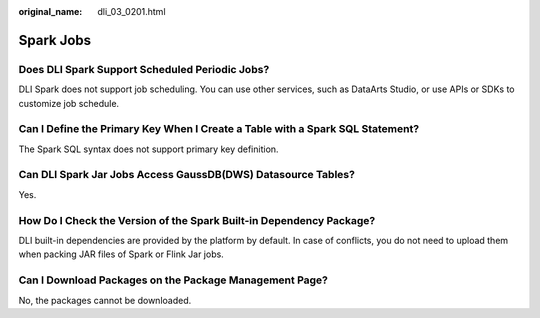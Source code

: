 :original_name: dli_03_0201.html

.. _dli_03_0201:

Spark Jobs
==========

Does DLI Spark Support Scheduled Periodic Jobs?
-----------------------------------------------

DLI Spark does not support job scheduling. You can use other services, such as DataArts Studio, or use APIs or SDKs to customize job schedule.

Can I Define the Primary Key When I Create a Table with a Spark SQL Statement?
------------------------------------------------------------------------------

The Spark SQL syntax does not support primary key definition.

Can DLI Spark Jar Jobs Access GaussDB(DWS) Datasource Tables?
-------------------------------------------------------------

Yes.

How Do I Check the Version of the Spark Built-in Dependency Package?
--------------------------------------------------------------------

DLI built-in dependencies are provided by the platform by default. In case of conflicts, you do not need to upload them when packing JAR files of Spark or Flink Jar jobs.

Can I Download Packages on the Package Management Page?
-------------------------------------------------------

No, the packages cannot be downloaded.

